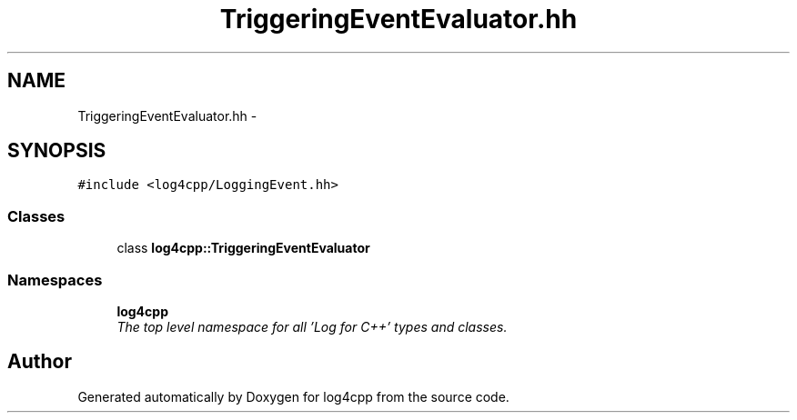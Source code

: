 .TH "TriggeringEventEvaluator.hh" 3 "Thu Dec 30 2021" "Version 1.1" "log4cpp" \" -*- nroff -*-
.ad l
.nh
.SH NAME
TriggeringEventEvaluator.hh \- 
.SH SYNOPSIS
.br
.PP
\fC#include <log4cpp/LoggingEvent\&.hh>\fP
.br

.SS "Classes"

.in +1c
.ti -1c
.RI "class \fBlog4cpp::TriggeringEventEvaluator\fP"
.br
.in -1c
.SS "Namespaces"

.in +1c
.ti -1c
.RI " \fBlog4cpp\fP"
.br
.RI "\fIThe top level namespace for all 'Log for C++' types and classes\&. \fP"
.in -1c
.SH "Author"
.PP 
Generated automatically by Doxygen for log4cpp from the source code\&.
